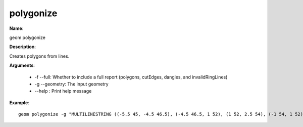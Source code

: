 polygonize
==========

**Name**:

geom polygonize

**Description**:

Creates polygons from lines.

**Arguments**:

   * -f --full: Whether to include a full report (polygons, cutEdges, dangles, and invalidRingLines)

   * -g --geometry: The input geometry

   * --help : Print help message



**Example**::

    geom polygonize -g "MULTILINESTRING ((-5.5 45, -4.5 46.5), (-4.5 46.5, 1 52), (1 52, 2.5 54), (-1 54, 1 52), (1 52, 5.5 48.5), (5.5 48.5, 9 46), (0.5 42.5, 2 44), (2 44, 5.5 48.5), (5.5 48.5, 7 50.5), (-6 47, -4.5 46.5), (-4.5 46.5, 2 44), (2 44, 4.5 43))"